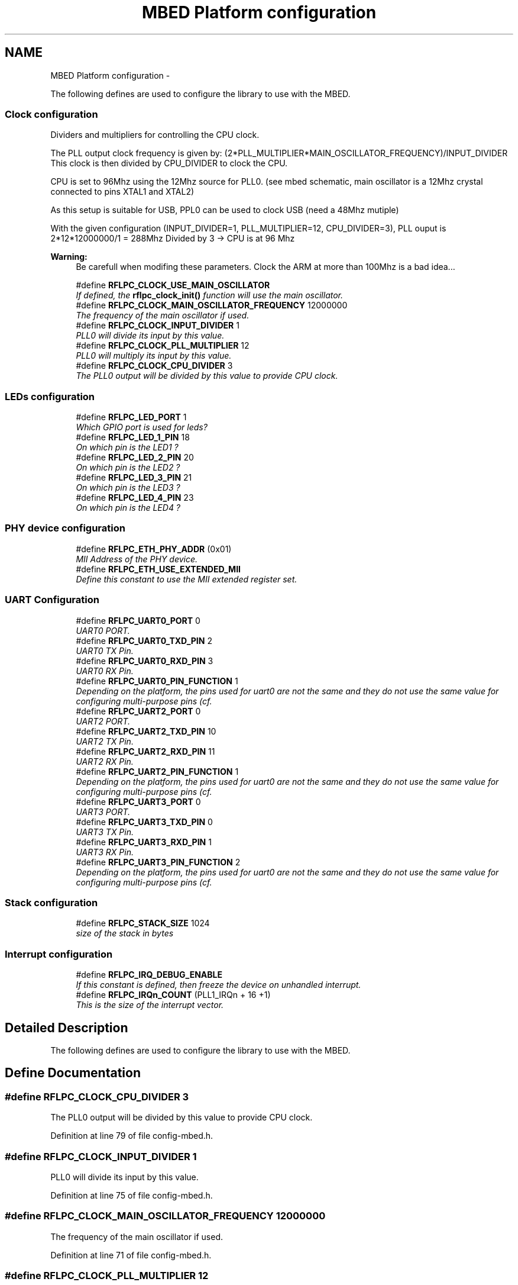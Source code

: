 .TH "MBED Platform configuration" 3 "Wed Mar 21 2012" "rfLPC" \" -*- nroff -*-
.ad l
.nh
.SH NAME
MBED Platform configuration \- 
.PP
The following defines are used to configure the library to use with the MBED\&.  

.SS "Clock configuration"
Dividers and multipliers for controlling the CPU clock\&.
.PP
The PLL output clock frequency is given by: (2*PLL_MULTIPLIER*MAIN_OSCILLATOR_FREQUENCY)/INPUT_DIVIDER This clock is then divided by CPU_DIVIDER to clock the CPU\&.
.PP
CPU is set to 96Mhz using the 12Mhz source for PLL0\&. (see mbed schematic, main oscillator is a 12Mhz crystal connected to pins XTAL1 and XTAL2)
.PP
As this setup is suitable for USB, PPL0 can be used to clock USB (need a 48Mhz mutiple)
.PP
With the given configuration (INPUT_DIVIDER=1, PLL_MULTIPLIER=12, CPU_DIVIDER=3), PLL ouput is 2*12*12000000/1 = 288Mhz Divided by 3 -> CPU is at 96 Mhz
.PP
\fBWarning:\fP
.RS 4
Be carefull when modifing these parameters\&. Clock the ARM at more than 100Mhz is a bad idea\&.\&.\&. 
.RE
.PP

.in +1c
.ti -1c
.RI "#define \fBRFLPC_CLOCK_USE_MAIN_OSCILLATOR\fP"
.br
.RI "\fIIf defined, the \fBrflpc_clock_init()\fP function will use the main oscillator\&. \fP"
.ti -1c
.RI "#define \fBRFLPC_CLOCK_MAIN_OSCILLATOR_FREQUENCY\fP   12000000"
.br
.RI "\fIThe frequency of the main oscillator if used\&. \fP"
.ti -1c
.RI "#define \fBRFLPC_CLOCK_INPUT_DIVIDER\fP   1"
.br
.RI "\fIPLL0 will divide its input by this value\&. \fP"
.ti -1c
.RI "#define \fBRFLPC_CLOCK_PLL_MULTIPLIER\fP   12"
.br
.RI "\fIPLL0 will multiply its input by this value\&. \fP"
.ti -1c
.RI "#define \fBRFLPC_CLOCK_CPU_DIVIDER\fP   3"
.br
.RI "\fIThe PLL0 output will be divided by this value to provide CPU clock\&. \fP"
.in -1c
.SS "LEDs configuration"

.in +1c
.ti -1c
.RI "#define \fBRFLPC_LED_PORT\fP   1"
.br
.RI "\fIWhich GPIO port is used for leds? \fP"
.ti -1c
.RI "#define \fBRFLPC_LED_1_PIN\fP   18"
.br
.RI "\fIOn which pin is the LED1 ? \fP"
.ti -1c
.RI "#define \fBRFLPC_LED_2_PIN\fP   20"
.br
.RI "\fIOn which pin is the LED2 ? \fP"
.ti -1c
.RI "#define \fBRFLPC_LED_3_PIN\fP   21"
.br
.RI "\fIOn which pin is the LED3 ? \fP"
.ti -1c
.RI "#define \fBRFLPC_LED_4_PIN\fP   23"
.br
.RI "\fIOn which pin is the LED4 ? \fP"
.in -1c
.SS "PHY device configuration"

.in +1c
.ti -1c
.RI "#define \fBRFLPC_ETH_PHY_ADDR\fP   (0x01)"
.br
.RI "\fIMII Address of the PHY device\&. \fP"
.ti -1c
.RI "#define \fBRFLPC_ETH_USE_EXTENDED_MII\fP"
.br
.RI "\fIDefine this constant to use the MII extended register set\&. \fP"
.in -1c
.SS "UART Configuration"

.in +1c
.ti -1c
.RI "#define \fBRFLPC_UART0_PORT\fP   0"
.br
.RI "\fIUART0 PORT\&. \fP"
.ti -1c
.RI "#define \fBRFLPC_UART0_TXD_PIN\fP   2"
.br
.RI "\fIUART0 TX Pin\&. \fP"
.ti -1c
.RI "#define \fBRFLPC_UART0_RXD_PIN\fP   3"
.br
.RI "\fIUART0 RX Pin\&. \fP"
.ti -1c
.RI "#define \fBRFLPC_UART0_PIN_FUNCTION\fP   1"
.br
.RI "\fIDepending on the platform, the pins used for uart0 are not the same and they do not use the same value for configuring multi-purpose pins (cf\&. \fP"
.ti -1c
.RI "#define \fBRFLPC_UART2_PORT\fP   0"
.br
.RI "\fIUART2 PORT\&. \fP"
.ti -1c
.RI "#define \fBRFLPC_UART2_TXD_PIN\fP   10"
.br
.RI "\fIUART2 TX Pin\&. \fP"
.ti -1c
.RI "#define \fBRFLPC_UART2_RXD_PIN\fP   11"
.br
.RI "\fIUART2 RX Pin\&. \fP"
.ti -1c
.RI "#define \fBRFLPC_UART2_PIN_FUNCTION\fP   1"
.br
.RI "\fIDepending on the platform, the pins used for uart0 are not the same and they do not use the same value for configuring multi-purpose pins (cf\&. \fP"
.ti -1c
.RI "#define \fBRFLPC_UART3_PORT\fP   0"
.br
.RI "\fIUART3 PORT\&. \fP"
.ti -1c
.RI "#define \fBRFLPC_UART3_TXD_PIN\fP   0"
.br
.RI "\fIUART3 TX Pin\&. \fP"
.ti -1c
.RI "#define \fBRFLPC_UART3_RXD_PIN\fP   1"
.br
.RI "\fIUART3 RX Pin\&. \fP"
.ti -1c
.RI "#define \fBRFLPC_UART3_PIN_FUNCTION\fP   2"
.br
.RI "\fIDepending on the platform, the pins used for uart0 are not the same and they do not use the same value for configuring multi-purpose pins (cf\&. \fP"
.in -1c
.SS "Stack configuration"

.in +1c
.ti -1c
.RI "#define \fBRFLPC_STACK_SIZE\fP   1024"
.br
.RI "\fIsize of the stack in bytes \fP"
.in -1c
.SS "Interrupt configuration"

.in +1c
.ti -1c
.RI "#define \fBRFLPC_IRQ_DEBUG_ENABLE\fP"
.br
.RI "\fIIf this constant is defined, then freeze the device on unhandled interrupt\&. \fP"
.ti -1c
.RI "#define \fBRFLPC_IRQn_COUNT\fP   (PLL1_IRQn + 16 +1)"
.br
.RI "\fIThis is the size of the interrupt vector\&. \fP"
.in -1c
.SH "Detailed Description"
.PP 
The following defines are used to configure the library to use with the MBED\&. 
.SH "Define Documentation"
.PP 
.SS "#define \fBRFLPC_CLOCK_CPU_DIVIDER\fP   3"

.PP
The PLL0 output will be divided by this value to provide CPU clock\&. 
.PP
Definition at line 79 of file config-mbed\&.h\&.
.SS "#define \fBRFLPC_CLOCK_INPUT_DIVIDER\fP   1"

.PP
PLL0 will divide its input by this value\&. 
.PP
Definition at line 75 of file config-mbed\&.h\&.
.SS "#define \fBRFLPC_CLOCK_MAIN_OSCILLATOR_FREQUENCY\fP   12000000"

.PP
The frequency of the main oscillator if used\&. 
.PP
Definition at line 71 of file config-mbed\&.h\&.
.SS "#define \fBRFLPC_CLOCK_PLL_MULTIPLIER\fP   12"

.PP
PLL0 will multiply its input by this value\&. 
.PP
Definition at line 77 of file config-mbed\&.h\&.
.SS "#define \fBRFLPC_CLOCK_USE_MAIN_OSCILLATOR\fP"

.PP
If defined, the \fBrflpc_clock_init()\fP function will use the main oscillator\&. 
.PP
Definition at line 66 of file config-mbed\&.h\&.
.SS "#define \fBRFLPC_ETH_PHY_ADDR\fP   (0x01)"

.PP
MII Address of the PHY device\&. 
.PP
Definition at line 108 of file config-mbed\&.h\&.
.SS "#define \fBRFLPC_ETH_USE_EXTENDED_MII\fP"

.PP
Define this constant to use the MII extended register set\&. Disabling this will:
.PP
.IP "\(bu" 2
Disable fine control of auto-negociation (performing a link auto negociation will select a mode regardless the specified one (because of the non availability of the auto negociation ability (ANAR) register
.PP
.PP
.IP "\(bu" 2
Make the detection of the link mode not accurate (by using control registers which may not always reflect the real link mode) 
.PP

.PP
Definition at line 120 of file config-mbed\&.h\&.
.SS "#define \fBRFLPC_UART0_PIN_FUNCTION\fP   1"

.PP
Depending on the platform, the pins used for uart0 are not the same and they do not use the same value for configuring multi-purpose pins (cf\&. user manual PINSEL* registers) \&. 
.PP
Definition at line 134 of file config-mbed\&.h\&.
.SS "#define \fBRFLPC_UART2_PIN_FUNCTION\fP   1"

.PP
Depending on the platform, the pins used for uart0 are not the same and they do not use the same value for configuring multi-purpose pins (cf\&. user manual PINSEL* registers) \&. 
.PP
Definition at line 143 of file config-mbed\&.h\&.
.SS "#define \fBRFLPC_UART3_PIN_FUNCTION\fP   2"

.PP
Depending on the platform, the pins used for uart0 are not the same and they do not use the same value for configuring multi-purpose pins (cf\&. user manual PINSEL* registers) \&. 
.PP
Definition at line 152 of file config-mbed\&.h\&.
.SH "Author"
.PP 
Generated automatically by Doxygen for rfLPC from the source code\&.
